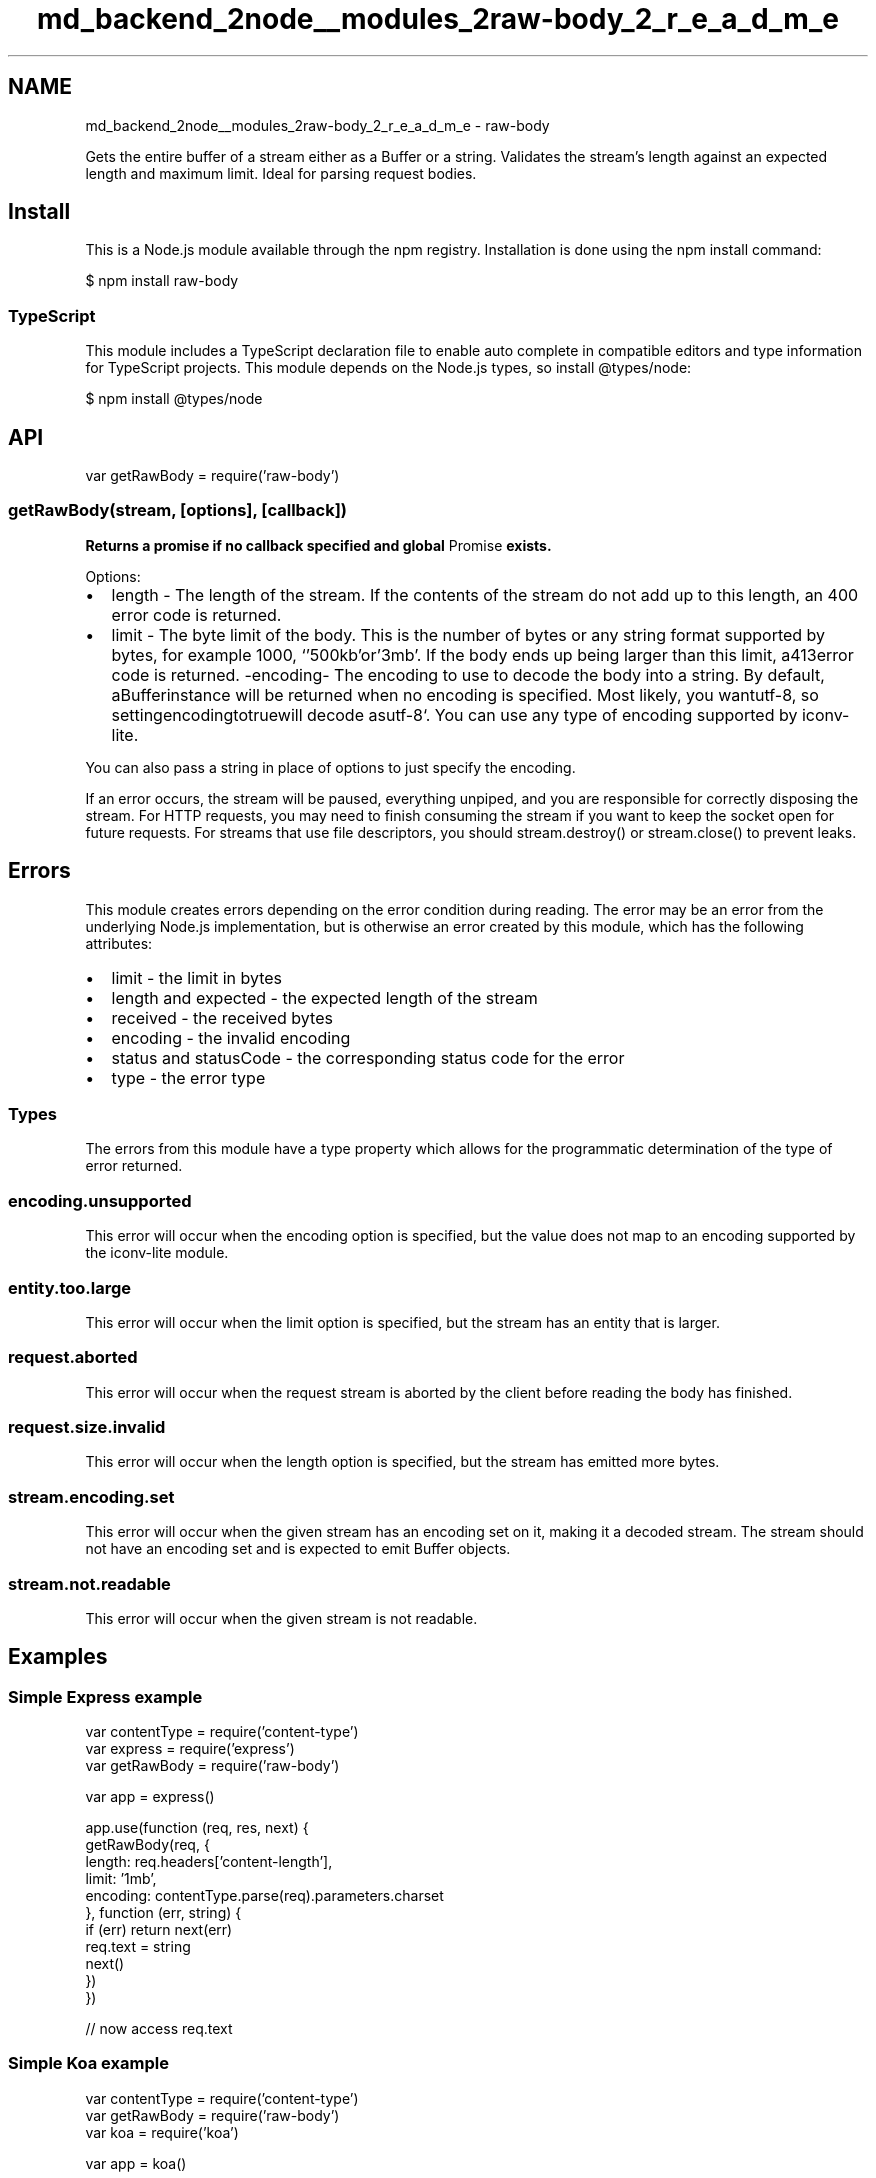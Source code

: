 .TH "md_backend_2node__modules_2raw-body_2_r_e_a_d_m_e" 3 "My Project" \" -*- nroff -*-
.ad l
.nh
.SH NAME
md_backend_2node__modules_2raw-body_2_r_e_a_d_m_e \- raw-body 
.PP
 \fR\fP \fR\fP \fR\fP \fR\fP \fR\fP
.PP
Gets the entire buffer of a stream either as a \fRBuffer\fP or a string\&. Validates the stream's length against an expected length and maximum limit\&. Ideal for parsing request bodies\&.
.SH "Install"
.PP
This is a \fRNode\&.js\fP module available through the \fRnpm registry\fP\&. Installation is done using the \fR\fRnpm install\fP command\fP:
.PP
.PP
.nf
$ npm install raw\-body
.fi
.PP
.SS "TypeScript"
This module includes a \fRTypeScript\fP declaration file to enable auto complete in compatible editors and type information for TypeScript projects\&. This module depends on the Node\&.js types, so install \fR@types/node\fP:
.PP
.PP
.nf
$ npm install @types/node
.fi
.PP
.SH "API"
.PP
.PP
.nf
var getRawBody = require('raw\-body')
.fi
.PP
.SS "getRawBody(stream, [options], [callback])"
\fBReturns a promise if no callback specified and global \fRPromise\fP exists\&.\fP
.PP
Options:
.PP
.IP "\(bu" 2
\fRlength\fP - The length of the stream\&. If the contents of the stream do not add up to this length, an \fR400\fP error code is returned\&.
.IP "\(bu" 2
\fRlimit\fP - The byte limit of the body\&. This is the number of bytes or any string format supported by \fRbytes\fP, for example \fR1000\fP, `'500kb'\fRor\fP'3mb'\fR\&. If the body ends up being larger than this limit, a\fP413\fRerror code is returned\&. -\fPencoding\fR- The encoding to use to decode the body into a string\&. By default, a\fPBuffer\fRinstance will be returned when no encoding is specified\&. Most likely, you want\fPutf-8\fR, so setting\fPencoding\fRto\fPtrue\fRwill decode as\fPutf-8`\&. You can use any type of encoding supported by \fRiconv-lite\fP\&.
.PP
.PP
You can also pass a string in place of options to just specify the encoding\&.
.PP
If an error occurs, the stream will be paused, everything unpiped, and you are responsible for correctly disposing the stream\&. For HTTP requests, you may need to finish consuming the stream if you want to keep the socket open for future requests\&. For streams that use file descriptors, you should \fRstream\&.destroy()\fP or \fRstream\&.close()\fP to prevent leaks\&.
.SH "Errors"
.PP
This module creates errors depending on the error condition during reading\&. The error may be an error from the underlying Node\&.js implementation, but is otherwise an error created by this module, which has the following attributes:
.PP
.IP "\(bu" 2
\fRlimit\fP - the limit in bytes
.IP "\(bu" 2
\fRlength\fP and \fRexpected\fP - the expected length of the stream
.IP "\(bu" 2
\fRreceived\fP - the received bytes
.IP "\(bu" 2
\fRencoding\fP - the invalid encoding
.IP "\(bu" 2
\fRstatus\fP and \fRstatusCode\fP - the corresponding status code for the error
.IP "\(bu" 2
\fRtype\fP - the error type
.PP
.SS "Types"
The errors from this module have a \fRtype\fP property which allows for the programmatic determination of the type of error returned\&.
.SS "encoding\&.unsupported"
This error will occur when the \fRencoding\fP option is specified, but the value does not map to an encoding supported by the \fRiconv-lite\fP module\&.
.SS "entity\&.too\&.large"
This error will occur when the \fRlimit\fP option is specified, but the stream has an entity that is larger\&.
.SS "request\&.aborted"
This error will occur when the request stream is aborted by the client before reading the body has finished\&.
.SS "request\&.size\&.invalid"
This error will occur when the \fRlength\fP option is specified, but the stream has emitted more bytes\&.
.SS "stream\&.encoding\&.set"
This error will occur when the given stream has an encoding set on it, making it a decoded stream\&. The stream should not have an encoding set and is expected to emit \fRBuffer\fP objects\&.
.SS "stream\&.not\&.readable"
This error will occur when the given stream is not readable\&.
.SH "Examples"
.PP
.SS "Simple Express example"
.PP
.nf
var contentType = require('content\-type')
var express = require('express')
var getRawBody = require('raw\-body')

var app = express()

app\&.use(function (req, res, next) {
  getRawBody(req, {
    length: req\&.headers['content\-length'],
    limit: '1mb',
    encoding: contentType\&.parse(req)\&.parameters\&.charset
  }, function (err, string) {
    if (err) return next(err)
    req\&.text = string
    next()
  })
})

// now access req\&.text
.fi
.PP
.SS "Simple Koa example"
.PP
.nf
var contentType = require('content\-type')
var getRawBody = require('raw\-body')
var koa = require('koa')

var app = koa()

app\&.use(function * (next) {
  this\&.text = yield getRawBody(this\&.req, {
    length: this\&.req\&.headers['content\-length'],
    limit: '1mb',
    encoding: contentType\&.parse(this\&.req)\&.parameters\&.charset
  })
  yield next
})

// now access this\&.text
.fi
.PP
.SS "Using as a promise"
To use this library as a promise, simply omit the \fRcallback\fP and a promise is returned, provided that a global \fRPromise\fP is defined\&.
.PP
.PP
.nf
var getRawBody = require('raw\-body')
var http = require('http')

var server = http\&.createServer(function (req, res) {
  getRawBody(req)
    \&.then(function (buf) {
      res\&.statusCode = 200
      res\&.end(buf\&.length + ' bytes submitted')
    })
    \&.catch(function (err) {
      res\&.statusCode = 500
      res\&.end(err\&.message)
    })
})

server\&.listen(3000)
.fi
.PP
.SS "Using with TypeScript"
.PP
.nf
import * as getRawBody from 'raw\-body';
import * as http from 'http';

const server = http\&.createServer((req, res) => {
  getRawBody(req)
  \&.then((buf) => {
    res\&.statusCode = 200;
    res\&.end(buf\&.length + ' bytes submitted');
  })
  \&.catch((err) => {
    res\&.statusCode = err\&.statusCode;
    res\&.end(err\&.message);
  });
});

server\&.listen(3000);
.fi
.PP
.SH "License"
.PP
[MIT](LICENSE) 
